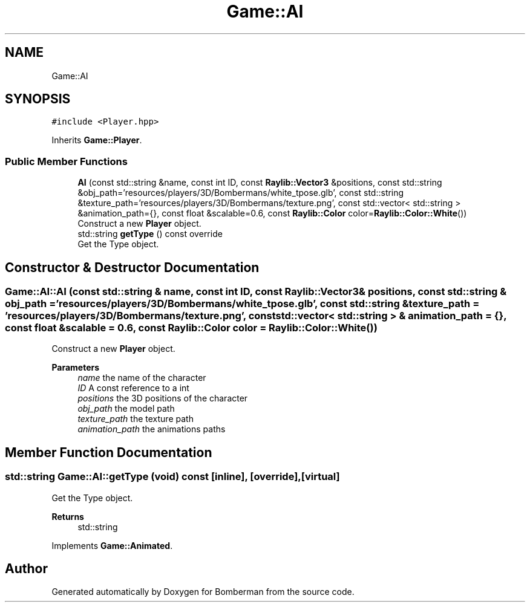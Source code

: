 .TH "Game::AI" 3 "Mon Jun 21 2021" "Version 2.0" "Bomberman" \" -*- nroff -*-
.ad l
.nh
.SH NAME
Game::AI
.SH SYNOPSIS
.br
.PP
.PP
\fC#include <Player\&.hpp>\fP
.PP
Inherits \fBGame::Player\fP\&.
.SS "Public Member Functions"

.in +1c
.ti -1c
.RI "\fBAI\fP (const std::string &name, const int ID, const \fBRaylib::Vector3\fP &positions, const std::string &obj_path='resources/players/3D/Bombermans/white_tpose\&.glb', const std::string &texture_path='resources/players/3D/Bombermans/texture\&.png', const std::vector< std::string > &animation_path={}, const float &scalable=0\&.6, const \fBRaylib::Color\fP color=\fBRaylib::Color::White\fP())"
.br
.RI "Construct a new \fBPlayer\fP object\&. "
.ti -1c
.RI "std::string \fBgetType\fP () const override"
.br
.RI "Get the Type object\&. "
.in -1c
.SH "Constructor & Destructor Documentation"
.PP 
.SS "Game::AI::AI (const std::string & name, const int ID, const \fBRaylib::Vector3\fP & positions, const std::string & obj_path = \fC'resources/players/3D/Bombermans/white_tpose\&.glb'\fP, const std::string & texture_path = \fC'resources/players/3D/Bombermans/texture\&.png'\fP, const std::vector< std::string > & animation_path = \fC{}\fP, const float & scalable = \fC0\&.6\fP, const \fBRaylib::Color\fP color = \fC\fBRaylib::Color::White\fP()\fP)"

.PP
Construct a new \fBPlayer\fP object\&. 
.PP
\fBParameters\fP
.RS 4
\fIname\fP the name of the character 
.br
\fIID\fP A const reference to a int 
.br
\fIpositions\fP the 3D positions of the character 
.br
\fIobj_path\fP the model path 
.br
\fItexture_path\fP the texture path 
.br
\fIanimation_path\fP the animations paths 
.RE
.PP

.SH "Member Function Documentation"
.PP 
.SS "std::string Game::AI::getType (void) const\fC [inline]\fP, \fC [override]\fP, \fC [virtual]\fP"

.PP
Get the Type object\&. 
.PP
\fBReturns\fP
.RS 4
std::string 
.RE
.PP

.PP
Implements \fBGame::Animated\fP\&.

.SH "Author"
.PP 
Generated automatically by Doxygen for Bomberman from the source code\&.
